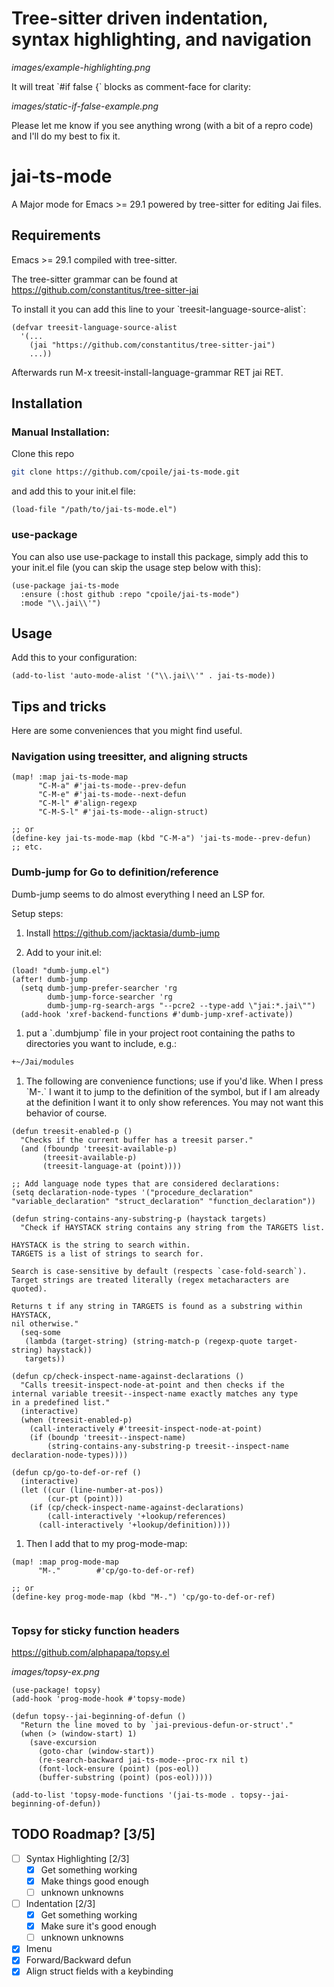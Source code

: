 * Tree-sitter driven indentation, syntax highlighting, and navigation
#+ATTR_HTML: :clear right
[[images/example-highlighting.png]]

It will treat `#if false {` blocks as comment-face for clarity:

#+ATTR_HTML: :clear right
[[images/static-if-false-example.png]]


Please let me know if you see anything wrong (with a bit of a repro code) and I'll do my best to fix it.

* jai-ts-mode
A Major mode for Emacs >= 29.1 powered by tree-sitter for editing Jai files.

** Requirements
Emacs >= 29.1 compiled with tree-sitter.

The tree-sitter grammar can be found at https://github.com/constantitus/tree-sitter-jai

To install it you can add this line to your `treesit-language-source-alist`:
#+begin_src elisp
  (defvar treesit-language-source-alist
    '(...
      (jai "https://github.com/constantitus/tree-sitter-jai")
      ...))
#+end_src
Afterwards run M-x treesit-install-language-grammar RET jai RET.


** Installation
*** Manual Installation:
Clone this repo
#+begin_src sh
  git clone https://github.com/cpoile/jai-ts-mode.git
#+end_src
and add this to your init.el file:
#+begin_src elisp
  (load-file "/path/to/jai-ts-mode.el")
#+end_src
*** use-package
You can also use use-package to install this package, simply add this to your init.el file (you can skip the usage step below with this):
#+begin_src elisp
  (use-package jai-ts-mode
    :ensure (:host github :repo "cpoile/jai-ts-mode")
    :mode "\\.jai\\'")
#+end_src

** Usage
Add this to your configuration:
#+begin_src elisp
  (add-to-list 'auto-mode-alist '("\\.jai\\'" . jai-ts-mode))
#+end_src

** Tips and tricks

Here are some conveniences that you might find useful.

*** Navigation using treesitter, and aligning structs

#+begin_src elisp
(map! :map jai-ts-mode-map
      "C-M-a" #'jai-ts-mode--prev-defun
      "C-M-e" #'jai-ts-mode--next-defun
      "C-M-l" #'align-regexp
      "C-M-S-l" #'jai-ts-mode--align-struct)

;; or
(define-key jai-ts-mode-map (kbd "C-M-a") 'jai-ts-mode--prev-defun)
;; etc.
#+end_src

*** Dumb-jump for Go to definition/reference
Dumb-jump seems to do almost everything I need an LSP for.

Setup steps:

1. Install https://github.com/jacktasia/dumb-jump

1. Add to your init.el:
#+begin_src elisp
(load! "dumb-jump.el")
(after! dumb-jump
  (setq dumb-jump-prefer-searcher 'rg
        dumb-jump-force-searcher 'rg
        dumb-jump-rg-search-args "--pcre2 --type-add \"jai:*.jai\"")
  (add-hook 'xref-backend-functions #'dumb-jump-xref-activate))
#+end_src

1. put a `.dumbjump` file in your project root containing the paths to directories you want to include, e.g.:
#+begin_src txt
+~/Jai/modules
#+end_src

1. The following are convenience functions; use if you'd like. When I press `M-.` I want it to jump to the definition of the symbol, but if I am already at the definition I want it to only show references. You may not want this behavior of course.

#+begin_src elisp
(defun treesit-enabled-p ()
  "Checks if the current buffer has a treesit parser."
  (and (fboundp 'treesit-available-p)
       (treesit-available-p)
       (treesit-language-at (point))))

;; Add language node types that are considered declarations:
(setq declaration-node-types '("procedure_declaration" "variable_declaration" "struct_declaration" "function_declaration"))

(defun string-contains-any-substring-p (haystack targets)
  "Check if HAYSTACK string contains any string from the TARGETS list.

HAYSTACK is the string to search within.
TARGETS is a list of strings to search for.

Search is case-sensitive by default (respects `case-fold-search`).
Target strings are treated literally (regex metacharacters are quoted).

Returns t if any string in TARGETS is found as a substring within HAYSTACK,
nil otherwise."
  (seq-some
   (lambda (target-string) (string-match-p (regexp-quote target-string) haystack))
   targets))

(defun cp/check-inspect-name-against-declarations ()
  "Calls treesit-inspect-node-at-point and then checks if the
internal variable treesit--inspect-name exactly matches any type
in a predefined list."
  (interactive)
  (when (treesit-enabled-p)
    (call-interactively #'treesit-inspect-node-at-point)
    (if (boundp 'treesit--inspect-name)
        (string-contains-any-substring-p treesit--inspect-name declaration-node-types))))

(defun cp/go-to-def-or-ref ()
  (interactive)
  (let ((cur (line-number-at-pos))
        (cur-pt (point)))
    (if (cp/check-inspect-name-against-declarations)
        (call-interactively '+lookup/references)
      (call-interactively '+lookup/definition))))
#+end_src

1. Then I add that to my prog-mode-map:

#+begin_src elisp
(map! :map prog-mode-map
      "M-."        #'cp/go-to-def-or-ref)

;; or
(define-key prog-mode-map (kbd "M-.") 'cp/go-to-def-or-ref)

#+end_src


*** Topsy for sticky function headers
https://github.com/alphapapa/topsy.el

#+ATTR_HTML: :clear right
[[images/topsy-ex.png]]

#+begin_src elisp
(use-package! topsy)
(add-hook 'prog-mode-hook #'topsy-mode)

(defun topsy--jai-beginning-of-defun ()
  "Return the line moved to by `jai-previous-defun-or-struct'."
  (when (> (window-start) 1)
    (save-excursion
      (goto-char (window-start))
      (re-search-backward jai-ts-mode--proc-rx nil t)
      (font-lock-ensure (point) (pos-eol))
      (buffer-substring (point) (pos-eol)))))

(add-to-list 'topsy-mode-functions '(jai-ts-mode . topsy--jai-beginning-of-defun))
#+end_src


** TODO Roadmap? [3/5]
- [-] Syntax Highlighting [2/3]
  - [X] Get something working
  - [X] Make things good enough
  - [ ] unknown unknowns
- [-] Indentation [2/3]
  - [X] Get something working
  - [X] Make sure it's good enough
  - [ ] unknown unknowns
- [X] Imenu
- [X] Forward/Backward defun
- [X] Align struct fields with a keybinding
